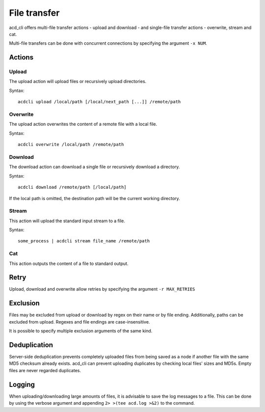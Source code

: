 File transfer
=============

acd\_cli offers multi-file transfer actions - upload and download -
and single-file transfer actions - overwrite, stream and cat.

Multi-file transfers can be done with concurrent connections by specifying the argument ``-x NUM``.

Actions
-------

Upload
~~~~~~

The upload action will upload files or recursively upload directories.

Syntax:
::

   acdcli upload /local/path [/local/next_path [...]] /remote/path


Overwrite
~~~~~~~~~

The upload action overwrites the content of a remote file with a local file.

Syntax:
::

    acdcli overwrite /local/path /remote/path

Download
~~~~~~~~

The download action can download a single file or recursively download a directory.

Syntax:
::

    acdcli download /remote/path [/local/path]

If the local path is omitted, the destination path will be the current working directory.

Stream
~~~~~~

This action will upload the standard input stream to a file.

Syntax:
::

    some_process | acdcli stream file_name /remote/path

Cat
~~~

This action outputs the content of a file to standard output.

Retry
-----

Upload, download and overwrite allow retries by specifying the argument ``-r MAX_RETRIES``

Exclusion
---------

Files may be excluded from upload or download by regex on their name or by file ending.
Additionally, paths can be excluded from upload. Regexes and file endings are case-insensitive.

It is possible to specify multiple exclusion arguments of the same kind.

Deduplication
-------------

Server-side deduplication prevents completely uploaded files from being saved as a node if another
file with the same MD5 checksum already exists.
acd\_cli can prevent uploading duplicates by checking local files' sizes and MD5s.
Empty files are never regarded duplicates.

Logging
-------

When uploading/downloading large amounts of files, it is advisable to save the log messages to a file.
This can be done by using the verbose argument and appending ``2> >(tee acd.log >&2)`` to the command.